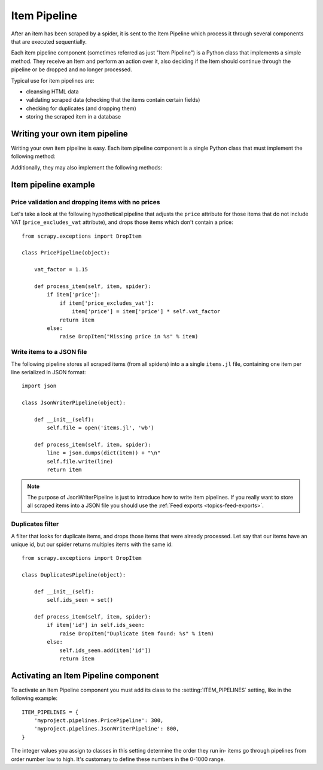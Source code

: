 .. _topics-item-pipeline:

=============
Item Pipeline
=============

After an item has been scraped by a spider, it is sent to the Item Pipeline
which process it through several components that are executed sequentially.

Each item pipeline component (sometimes referred as just "Item Pipeline") is a
Python class that implements a simple method. They receive an Item and perform
an action over it, also deciding if the Item should continue through the
pipeline or be dropped and no longer processed.

Typical use for item pipelines are:

* cleansing HTML data
* validating scraped data (checking that the items contain certain fields)
* checking for duplicates (and dropping them)
* storing the scraped item in a database


Writing your own item pipeline
==============================

Writing your own item pipeline is easy. Each item pipeline component is a
single Python class that must implement the following method:

.. method:: process_item(item, spider)

   This method is called for every item pipeline component and must either return
   a :class:`~scrapy.item.Item` (or any descendant class) object or raise a
   :exc:`~scrapy.exceptions.DropItem` exception. Dropped items are no longer
   processed by further pipeline components.

   :param item: the item scraped
   :type item: :class:`~scrapy.item.Item` object

   :param spider: the spider which scraped the item
   :type spider: :class:`~scrapy.spider.Spider` object

Additionally, they may also implement the following methods:

.. method:: open_spider(spider)

   This method is called when the spider is opened.

   :param spider: the spider which was opened
   :type spider: :class:`~scrapy.spider.Spider` object

.. method:: close_spider(spider)

   This method is called when the spider is closed.

   :param spider: the spider which was closed
   :type spider: :class:`~scrapy.spider.Spider` object


Item pipeline example
=====================

Price validation and dropping items with no prices
--------------------------------------------------

Let's take a look at the following hypothetical pipeline that adjusts the ``price``
attribute for those items that do not include VAT (``price_excludes_vat``
attribute), and drops those items which don't contain a price::

    from scrapy.exceptions import DropItem

    class PricePipeline(object):

        vat_factor = 1.15

        def process_item(self, item, spider):
            if item['price']:
                if item['price_excludes_vat']:
                    item['price'] = item['price'] * self.vat_factor
                return item
            else:
                raise DropItem("Missing price in %s" % item)


Write items to a JSON file
--------------------------

The following pipeline stores all scraped items (from all spiders) into a a
single ``items.jl`` file, containing one item per line serialized in JSON
format::

   import json

   class JsonWriterPipeline(object):

       def __init__(self):
           self.file = open('items.jl', 'wb')

       def process_item(self, item, spider):
           line = json.dumps(dict(item)) + "\n"
           self.file.write(line)
           return item

.. note:: The purpose of JsonWriterPipeline is just to introduce how to write
   item pipelines. If you really want to store all scraped items into a JSON
   file you should use the :ref:`Feed exports <topics-feed-exports>`.

Duplicates filter
-----------------

A filter that looks for duplicate items, and drops those items that were
already processed. Let say that our items have an unique id, but our spider
returns multiples items with the same id::


    from scrapy.exceptions import DropItem

    class DuplicatesPipeline(object):

        def __init__(self):
            self.ids_seen = set()

        def process_item(self, item, spider):
            if item['id'] in self.ids_seen:
                raise DropItem("Duplicate item found: %s" % item)
            else:
                self.ids_seen.add(item['id'])
                return item


Activating an Item Pipeline component
=====================================

To activate an Item Pipeline component you must add its class to the
:setting:`ITEM_PIPELINES` setting, like in the following example::

   ITEM_PIPELINES = {
       'myproject.pipelines.PricePipeline': 300,
       'myproject.pipelines.JsonWriterPipeline': 800,
   }

The integer values you assign to classes in this setting determine the
order they run in- items go through pipelines from order number low to
high. It's customary to define these numbers in the 0-1000 range.


